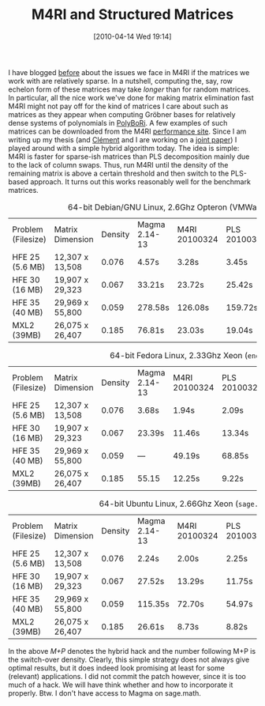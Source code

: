 #+TITLE: M4RI and Structured Matrices
#+POSTID: 37
#+DATE: [2010-04-14 Wed 19:14]
#+OPTIONS: toc:nil num:nil todo:nil pri:nil tags:nil ^:nil TeX:nil
#+CATEGORY: m4ri
#+TAGS: m4ri

I have blogged [[http://www.informatik.uni-bremen.de/cgi-bin/cgiwrap/malb/blosxom.pl/2009/11/04#m4ri-20091101][before]] about the issues we face in M4RI if the matrices we work with are relatively sparse. In a nutshell, computing the, say, row echelon form of these matrices may take /longer/ than for random matrices. In particular, all the nice work we've done for making matrix elimination fast M4RI might not pay off for the kind of matrices I care about such as matrices as they appear when computing Gröbner bases for relatively dense systems of polynomials in [[http://polybori.sourceforge.net/][PolyBoRi]]. A few examples of such matrices can be downloaded from the M4RI [[http://m4ri.sagemath.org/performance.html][performance site]]. Since I am writing up my thesis (and [[http://membres-liglab.imag.fr/pernet/][Clément]] and I are working on a [[http://bitbucket.org/cpernet/pluqm4ri/][joint paper]]) I played around with a simple hybrid algorithm today. The idea is simple: M4RI is faster for sparse-ish matrices than PLS decomposition mainly due to the lack of column swaps. Thus, run M4RI until the density of the remaining matrix is above a certain threshold and then switch to the PLS-based approach. It turns out this works reasonably well for the benchmark matrices.

#+CAPTION: 64-bit Debian/GNU Linux, 2.6Ghz Opteron (VMWare Virtualised)
| Problem (Filesize) | Matrix Dimension | Density | Magma 2.14-13 | M4RI 20100324 | PLS 20100324 | M+P 0.15 20100414 | M+P 0.20 20100414 |
| HFE 25 (5.6 MB)    | 12,307 x 13,508  |   0.076 | 4.57s         | 3.28s         | 3.45s        | 3.44s             |              3.08 |
| HFE 30 (16 MB)     | 19,907 x 29,323  |   0.067 | 33.21s        | 23.72s        | 25.42s       | 22.79s            |             20.71 |
| HFE 35 (40 MB)     | 29,969 x 55,800  |   0.059 | 278.58s       | 126.08s       | 159.72s      | 121.03s           |            123.75 |
| MXL2 (39MB)        | 26,075 x 26,407  |   0.185 | 76.81s        | 23.03s        | 19.04s       | 18.31s            |             17.15 |

#+CAPTION:  64-bit Fedora Linux, 2.33Ghz Xeon (=eno=)
| Problem (Filesize) | Matrix Dimension | Density | Magma 2.14-13 | M4RI 20100324 | PLS 20100324 | M+P 0.15 20100414 | M+P 0.20 20100414 |
| HFE 25 (5.6 MB)    | 12,307 x 13,508  |   0.076 | 3.68s         | 1.94s         | 2.09s        | 2.16s             |              1.92 |
| HFE 30 (16 MB)     | 19,907 x 29,323  |   0.067 | 23.39s        | 11.46s        | 13.34s       | 11.37s            |             10.60 |
| HFE 35 (40 MB)     | 29,969 x 55,800  |   0.059 | ---           | 49.19s        | 68.85s       | 53.17s            |             47.90 |
| MXL2 (39MB)        | 26,075 x 26,407  |   0.185 | 55.15         | 12.25s        | 9.22s        | 9.09s             |              9.25 |

#+CAPTION: 64-bit Ubuntu Linux, 2.66Ghz Xeon (=sage.math=)
| Problem (Filesize) | Matrix Dimension | Density | Magma 2.14-13 | M4RI 20100324 | PLS 20100324 | M+P 0.15 20100414 | M+P 0.20 20100414 |
| HFE 25 (5.6 MB)    | 12,307 x 13,508  |   0.076 | 2.24s         | 2.00s         | 2.25s        |              2.04 |                   |
| HFE 30 (16 MB)     | 19,907 x 29,323  |   0.067 | 27.52s        | 13.29s        | 11.75s       |             13.39 |                   |
| HFE 35 (40 MB)     | 29,969 x 55,800  |   0.059 | 115.35s       | 72.70s        | 54.97s       |            111.27 |                   |
| MXL2 (39MB)        | 26,075 x 26,407  |   0.185 | 26.61s        | 8.73s         | 8.82s        |             10.32 |                   |

In the above /M+P/ denotes the hybrid hack and the number following M+P is the switch-over density. Clearly, this simple strategy does not always give optimal results, but it does indeed look promising at least for some (relevant) applications. I did not commit the patch however, since it is too much of a hack. We will have think whether and how to incorporate it properly. Btw. I don't have access to Magma on sage.math.
